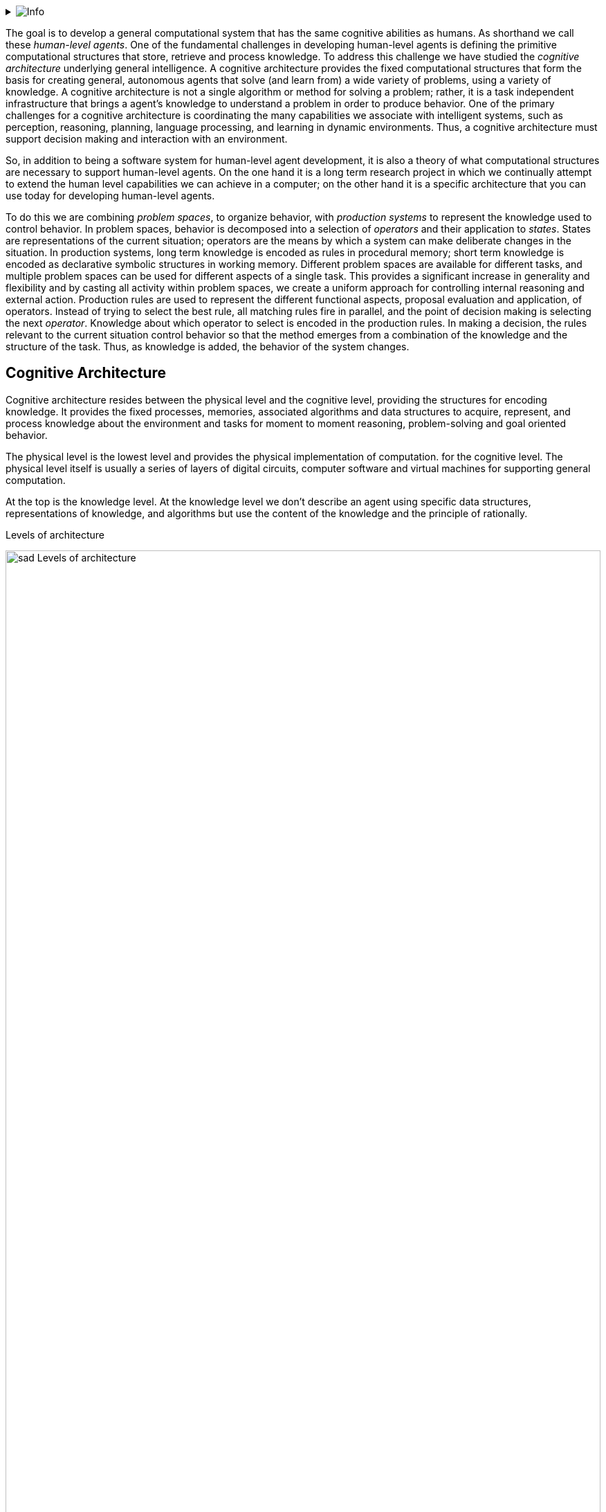 // Github
ifdef::env-github[]
:tip-caption: :bulb:
:note-caption: :information_source:
:important-caption: :heavy_exclamation_mark:
:caution-caption: :fire:
:warning-caption: :warning:
:relfilesuffix:
endif::[]

// Local
ifndef::env-github[]
:relfilesuffix: .asciidoc
endif::[]

:imagesdir: images

// Start collapsable Help
.image:info.png[Info]
[%collapsible]
====
____
The context section sets the scene for the remainder of the document. The context section should answer questions like:

* What is this software project all about?
* Who is using it? (users, roles, actors, personas, etc)

Its meant for technical and non-technical people, inside and outside the immediate software development team.
____
====

The goal is to develop a general computational system that has the same cognitive abilities as humans. As shorthand we call these _human-level agents_. One of the fundamental challenges in developing human-level agents is defining the primitive computational structures that store, retrieve and process knowledge. To address this challenge we have studied the _cognitive architecture_ underlying general intelligence. A cognitive architecture provides the fixed computational structures that form the basis for creating general, autonomous agents that solve (and learn from) a wide variety of problems, using a variety of knowledge. A cognitive architecture is not a single algorithm or method for solving a problem; rather, it is a task independent infrastructure that brings a agent's knowledge to understand a problem in order to produce behavior. One of the primary challenges for a cognitive architecture is coordinating the many capabilities we associate with intelligent systems, such as perception, reasoning, planning, language processing, and learning in dynamic environments. Thus, a cognitive architecture must support decision making and interaction with an environment.

So, in addition to being a software system for human-level agent development, it is also a theory of what computational structures are necessary to support human-level agents. On the one hand it is a long term research project in which we continually attempt to extend the human level capabilities we can achieve in a computer; on the other hand it is a specific architecture that you can use today for developing human-level agents.

To do this we are combining _problem spaces_, to organize behavior, with _production systems_ to represent the knowledge used to control behavior. In problem spaces, behavior is decomposed into a selection of _operators_ and their application to _states_. States are representations of the current situation; operators are the means by which a system can make deliberate changes in the situation. In production systems, long term knowledge is encoded as rules in procedural memory; short term knowledge is encoded as declarative symbolic structures in working memory. Different problem spaces are available for different tasks, and multiple problem spaces can be used for different aspects of a single task. This provides a significant increase in generality and flexibility and by casting all activity within problem spaces, we create a uniform approach for controlling internal reasoning and external action. Production rules are used to represent the different functional aspects, proposal evaluation and application, of operators. Instead of trying to select the best rule, all matching rules fire in parallel, and the point of decision making is selecting the next _operator_. Knowledge about which operator to select is encoded in the production rules. In making a decision, the rules relevant to the current situation control behavior so that the method emerges from a combination of the knowledge and the structure of the task. Thus, as knowledge is added, the behavior of the system changes.

== Cognitive Architecture

Cognitive architecture resides between the physical level and the cognitive level, providing the structures for encoding knowledge. It provides the fixed processes, memories, associated algorithms and data structures to acquire, represent, and process knowledge about the environment and tasks for moment to moment reasoning, problem-solving and goal oriented behavior.

The physical level is the lowest level and provides the physical implementation of computation. for the cognitive level. The physical level itself is usually a series of layers of digital circuits, computer software and virtual machines for supporting general computation.

At the top is the knowledge level. At the knowledge level we don't describe an agent using specific data structures, representations of knowledge, and algorithms but use the content of the knowledge and the principle of rationally.

.Levels of architecture
image:sad-Levels-of-architecture.svg[align="center",width=100%]

An agent selects actions to achieve its goals on the basis of the available knowledge. Achieving the  knowledge level requires perfect rationality, which is computationally infeasible except when an agent has simple goals or limited knowledge. The challenge for a cognitive architecture is to provide structures to approximate the knowledge level under the constraint of limited computer resources.

As one progress up the hierarchy, the behavior is at longer time scales, the range of timescales at the physical level is between nano and microseconds, the cognitive level between milliseconds and tens of seconds, and the knowledge level between minutes and hours.


